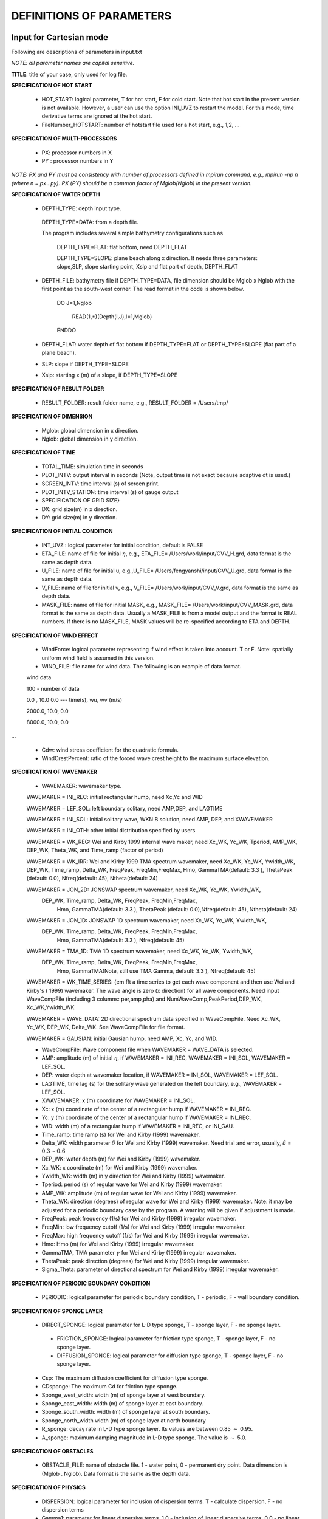 **DEFINITIONS OF PARAMETERS**
=====================================

*****************************
Input for Cartesian mode
*****************************

Following are descriptions of parameters in input.txt

*NOTE:   all parameter names are capital sensitive.*

**TITLE**:    title of your case, only used for log file. 

**SPECIFICATION OF HOT START**

 *  HOT\_START:  logical parameter, T for hot start, F for cold start. Note that hot start in the present version is not available. However, a user can use the option INI\_UVZ to restart the model. For this mode, time derivative terms are ignored at the hot start. 

 *  FileNumber\_HOTSTART: number of hotstart file used for a hot start, e.g., 1,2, ...

**SPECIFICATION OF MULTI-PROCESSORS**

 *  PX:  processor numbers in X
 *  PY :  processor numbers in Y  

*NOTE:  PX and PY must be consistency with number of processors defined in mpirun command, e.g., mpirun -np n (where n = px . py). PX (PY) should be a common factor of Mglob(Nglob) in the present version.*

 
**SPECIFICATION OF WATER DEPTH**
 
 *  DEPTH\_TYPE: depth input type. 

   DEPTH\_TYPE=DATA: from a depth file. 
   
   The program includes several simple bathymetry configurations such as
   
      DEPTH\_TYPE=FLAT:  flat bottom, need DEPTH\_FLAT 
                
      DEPTH\_TYPE=SLOPE:  plane beach along x direction. It needs three parameters: slope,SLP,  slope starting point, Xslp and flat part of depth, DEPTH\_FLAT

 *   DEPTH\_FILE: bathymetry file if  DEPTH\_TYPE=DATA, file dimension should be Mglob x Nglob with the first point as the south-west corner.  The read format in the code is shown below.

       DO J=1,Nglob
       
        READ(1,*)(Depth(I,J),I=1,Mglob)
        
       ENDDO
 
 *  DEPTH\_FLAT: water depth of flat bottom if DEPTH\_TYPE=FLAT or DEPTH\_TYPE=SLOPE (flat part of a plane beach).
 
 *  SLP: slope if DEPTH\_TYPE=SLOPE

 *  Xslp: starting x (m) of a slope, if DEPTH\_TYPE=SLOPE


**SPECIFICATION OF RESULT FOLDER**   
  
 *  RESULT\_FOLDER: result folder name, e.g., RESULT\_FOLDER = /Users/tmp/

**SPECIFICATION OF DIMENSION**

 *  Mglob: global dimension in x direction.

 *  Nglob: global dimension in y direction.

**SPECIFICATION OF TIME**
 
 *  TOTAL\_TIME: simulation time in seconds

 *  PLOT\_INTV: output interval in seconds (Note, output time is not exact because adaptive dt is used.)

 *  SCREEN\_INTV: time interval (s) of screen print. 

 *  PLOT\_INTV\_STATION: time interval (s) of gauge output

 *    SPECIFICATION OF GRID SIZE}

 *  DX: grid size(m) in x direction.

 *  DY:   grid size(m) in y direction.

**SPECIFICATION OF INITIAL CONDITION**
 
 *  INT\_UVZ : logical parameter for initial condition, default is FALSE
 
 
 *  ETA\_FILE: name of file for initial :math:`\eta`, e.g., ETA\_FILE= /Users/work/input/CVV\_H.grd, data format is the same as depth data.

 *  U\_FILE:  name of file for initial u, e.g.,U\_FILE= /Users/fengyanshi/input/CVV\_U.grd, data format is the same as depth data.

 *  V\_FILE:  name of file for initial v, e.g., V\_FILE= /Users/work/input/CVV\_V.grd, data format is the same as depth data.

 *  MASK\_FILE:  name of file for initial MASK, e.g., MASK\_FILE= /Users/work/input/CVV\_MASK.grd, data format is the same as depth data. Usually a MASK\_FILE is from a model output and the format is REAL numbers. If there is no MASK\_FILE, MASK values will be re-specified according to ETA and DEPTH.  

**SPECIFICATION OF WIND EFFECT**
 
 *  WindForce: logical parameter representing if wind effect is taken into account. T or F. Note: spatially uniform wind field is assumed in this version.   

 *  WIND\_FILE: file name for wind data. The following is an example of data format.

 wind data

 100  - number of data

 0.0 ,    10.0 0.0   ---  time(s), wu, wv (m/s)

 2000.0,   10.0,  0.0

 8000.0,  10.0,   0.0
 
... 


 *  Cdw: wind stress coefficient for the quadratic formula. 

 *  WindCrestPercent: ratio of the forced wave crest height to the maximum surface elevation. 

**SPECIFICATION OF WAVEMAKER**

 *  WAVEMAKER: wavemaker type. 

 WAVEMAKER = INI\_REC: initial rectangular hump, need  Xc,Yc and WID

 WAVEMAKER = LEF\_SOL: left boundary solitary, need AMP,DEP, and LAGTIME

 WAVEMAKER = INI\_SOL: initial solitary wave, WKN B solution, need AMP, DEP, and XWAVEMAKER 

 WAVEMAKER = INI\_OTH:  other initial distribution specified by users

 WAVEMAKER = WK\_REG: Wei and Kirby 1999 internal wave maker, need Xc\_WK, Yc\_WK, Tperiod, AMP\_WK, DEP\_WK, Theta\_WK, and Time\_ramp (factor of period)

 WAVEMAKER = WK\_IRR:  Wei and Kirby 1999 TMA spectrum wavemaker, need Xc\_WK, Yc\_WK, Ywidth\_WK, DEP\_WK, Time\_ramp, Delta\_WK,  FreqPeak, FreqMin,FreqMax, Hmo, GammaTMA(default: 3.3 ), ThetaPeak (default: 0.0), Nfreq(default: 45), Ntheta(default: 24)
            
 WAVEMAKER = JON\_2D:  JONSWAP spectrum wavemaker, need Xc\_WK, Yc\_WK, Ywidth\_WK,
           DEP\_WK, Time\_ramp, Delta\_WK,  FreqPeak, FreqMin,FreqMax,
            Hmo, GammaTMA(default: 3.3 ), ThetaPeak (default: 0.0),Nfreq(default: 45), Ntheta(default: 24)
            
 WAVEMAKER = JON\_1D:  JONSWAP 1D spectrum wavemaker, need Xc\_WK, Yc\_WK, Ywidth\_WK,
           DEP\_WK, Time\_ramp, Delta\_WK,  FreqPeak, FreqMin,FreqMax,
            Hmo, GammaTMA(default: 3.3 ), Nfreq(default: 45)  
            
 WAVEMAKER = TMA\_1D:  TMA 1D spectrum wavemaker, need Xc\_WK, Yc\_WK, Ywidth\_WK,
           DEP\_WK, Time\_ramp, Delta\_WK,  FreqPeak, FreqMin,FreqMax,
            Hmo, GammaTMA(Note, still use TMA Gamma, default: 3.3 ), Nfreq(default: 45)                                   

 WAVEMAKER = WK\_TIME\_SERIES: {\em fft  a time series to get each wave component and then use Wei and Kirby's ( 1999) wavemaker.  The wave angle is zero (x direction) for all wave components. Need input WaveCompFile (including 3 columns: per,amp,pha) and NumWaveComp,PeakPeriod,DEP\_WK, Xc\_WK,Ywidth\_WK
 
 WAVEMAKER = WAVE\_DATA:  2D directional spectrum data specified in WaveCompFile. Need Xc\_WK, Yc\_WK, DEP\_WK, Delta\_WK. See WaveCompFile for file format. 
            
 WAVEMAKER = GAUSIAN: initial Gausian hump, need AMP, Xc, Yc, and WID.          

 *  WaveCompFile: Wave component file when    WAVEMAKER = WAVE\_DATA is selected.  

 *  AMP: amplitude (m) of initial :math:`\eta`, if  WAVEMAKER = INI\_REC, WAVEMAKER = INI\_SOL, WAVEMAKER = LEF\_SOL.

 *  DEP: water depth at wavemaker location, if WAVEMAKER = INI\_SOL, WAVEMAKER = LEF\_SOL.

 *  LAGTIME, time lag (s) for the solitary wave generated on the left boundary, e.g., WAVEMAKER = LEF\_SOL. 
 
 *  XWAVEMAKER: x  (m) coordinate for WAVEMAKER = INI\_SOL.


 *  Xc: x (m) coordinate of the center of  a rectangular hump if WAVEMAKER = INI\_REC.

 *  Yc: y (m) coordinate of the center of  a rectangular hump if WAVEMAKER = INI\_REC.

 *  WID: width (m) of  a rectangular hump if WAVEMAKER = INI\_REC, or INI\_GAU.


 *  Time\_ramp: time ramp (s) for Wei and Kirby (1999) wavemaker. 
 
 *  Delta\_WK:  width parameter :math:`\delta`  for Wei and Kirby (1999) wavemaker.    Need trial and error, usually, :math:`\delta` =  :math:`0.3 \sim 0.6`

 *  DEP\_WK: water depth (m) for Wei and Kirby (1999) wavemaker.

 *  Xc\_WK: x coordinate (m) for Wei and Kirby (1999) wavemaker.

 *  Ywidth\_WK: width (m) in y direction for Wei and Kirby (1999) wavemaker.

 *  Tperiod:  period (s) of regular wave for Wei and Kirby (1999) wavemaker.

 *  AMP\_WK: amplitude (m) of regular wave for Wei and Kirby (1999) wavemaker.

 *  Theta\_WK: direction (degrees) of regular wave for Wei and Kirby (1999) wavemaker. Note: it may be adjusted for a periodic boundary case by the program. A warning will be given if adjustment is made. 
 
 *  FreqPeak: peak frequency (1/s) for Wei and Kirby (1999) irregular wavemaker.

 *  FreqMin: low frequency cutoff (1/s) for Wei and Kirby (1999) irregular wavemaker.
 
 *  FreqMax: high frequency cutoff (1/s) for Wei and Kirby (1999) irregular wavemaker.

 *  Hmo: Hmo (m) for Wei and Kirby (1999) irregular wavemaker.

 *  GammaTMA, TMA parameter :math:`\gamma` for Wei and Kirby (1999) irregular wavemaker.

 *  ThetaPeak: peak direction (degrees) for Wei and Kirby (1999) irregular wavemaker. 

 *  Sigma\_Theta: parameter of directional spectrum for Wei and Kirby (1999) irregular wavemaker.

**SPECIFICATION OF PERIODIC BOUNDARY CONDITION** 


 *  PERIODIC: logical parameter for periodic boundary condition, T - periodic, F - wall boundary condition.


**SPECIFICATION OF SPONGE LAYER**
 
 *  DIRECT\_SPONGE: logical parameter for L-D type sponge, T - sponge layer, F - no sponge layer.
 
  *  FRICTION\_SPONGE: logical parameter for friction type sponge, T - sponge layer, F - no sponge layer.
 
  *  DIFFUSION\_SPONGE: logical parameter for diffusion type sponge, T - sponge layer, F - no sponge layer.
 
 *  Csp: The maximum diffusion coefficient for diffusion type sponge.
 
 *  CDsponge: The maximum Cd for friction type sponge.
 
 *  Sponge\_west\_width: width (m) of sponge layer at west boundary.

 *  Sponge\_east\_width:   width (m) of sponge layer at east boundary.

 *  Sponge\_south\_width: width (m) of sponge layer at south boundary.

 *  Sponge\_north\_width width (m) of sponge layer at north boundary

 *  R\_sponge: decay rate in L-D type sponge layer. Its values are between 0.85 :math:`\sim` 0.95.

 *  A\_sponge: maximum damping magnitude in L-D type sponge. The value is :math:`\sim` 5.0. 

**SPECIFICATION OF OBSTACLES**

 *  OBSTACLE\_FILE: name of obstacle file. 1 - water point, 0 - permanent dry point. Data dimension is (Mglob . Nglob). Data format is the same as the depth data. 
 
**SPECIFICATION OF PHYSICS**
  
 *  DISPERSION: logical parameter for inclusion of dispersion terms.  T - calculate dispersion, F - no dispersion terms

 *  Gamma1: parameter for linear dispersive terms. 1.0 - inclusion of linear dispersive terms, 0.0 - no linear dispersive terms. 

 *  Gamma2: parameter for nonlinear dispersive terms. 1.0 - inclusion of nonlinear dispersive terms, 0.0 - no nonlinear dispersive terms. 

  Gamma1=1.0, Gamma2=0.0 for  NG's equations.
  Gamma1=1.0, Gamma2=1.0 for the fully nonlinear Boussinesq equations.
  
 *  Gamma3: parameter for linear shallow water equations (Gamma3 = 1.0). When Gamma3 = 0.0, Gamma1 and Gamma2 automatically become zero.   

 *  Beta\_ref:  parameter :math:`\beta` defined for the reference level. :math:`\beta` = -0.531 for NG's and FUNWAVE equations.

 *  VISCOSITY\_BREAKING : logical parameter for viscous breaking. When this option is selected, Cbrk1 and Cbrk2 needed. Default is shock-capturing type breaking

 *  SWE\_ETA\_DEP: ratio of height/depth for switching from Boussinesq to NSWE for shock-capturing breaking.  The value is :math:`\sim` 0.80. 

**SPECIFICATION OF FRICTION**
  
 *  FRICTION\_MATRIX: logical parameter for homogeneous and inhomogeneous frction feild.  T - inhomogeneous, F - homogeneous

 *  FRICTION\_FILE: file file if  FRICTION\_MATRIX= T , file dimension should be Mglob x Nglob with the first point as the south-west corner.  The read format in the code is shown below.

       DO J=1,Nglob
       
        READ(1,*)(Cd(I,J),I=1,Mglob)
        
       ENDDO
 *  Cd\_fixed: fixed bottom friction coefficient.

**SPECIFICATION OF NUMERICS**  


 *  Time\_Scheme: stepping option,  Runge\_Kutta or Predictor\_Corrector (not suggested for this version).

 *  HIGH\_ORDER: spatial scheme option,  FOURTH for the fourth-order, THIRD for the third-order, and SECOND for the second-order (not suggested for Boussinesq modeling). NOTE:  Abadie et al. (2012) pointed out that the fourth-order TVD scheme in RUNWAVE-TVD has an stability problem for simulations in deep water. We also encountered the similar problem in some cases. For this reason, the third-order  scheme is suggested for the present version. 

 *SM Abadie, JC Harris, ST Grilli, R Fabre, 2012, Numerical modeling of tsunami waves generated by the flank collapse of the Cumbre Vieja Volcano (La Palma, Canary Islands): Tsunami source and near field effects, Journal of Geophysical Research: Oceans (1978Ð2012) 117 (C5)*

 *  CONSTRUCTION: construction method,  HLL for HLL scheme, otherwise for averaging scheme.

 *  CFL: CFL number, CFL :math:`\sim` 0.5.

 *  FroudeCap: cap for Froude number in velocity calculation for efficiency. The value could be 5 :math:`\sim` 10.0.

 *  MinDepth: minimum water depth (m) for wetting and drying scheme. Suggestion: MinDepth = 0.001 for lab scale and 0.01 for field scale. 

 *  MinDepthFrc: minimum water depth (m) to limit bottom friction value. Suggestion: MinDepthFrc = 0.01 for lab scale and 0.1 for field scale. 

 *  SHOW\_BREAKING: logical parameter to calculate breaking index. Note that, if VISCOSITY\_BREAKING is not selected,  breaking is calculated using shock wave capturing scheme. The index calculated here is based on Kennedy et al. (2000). 

 *  Cbrk1: parameter C1 in Kennedy et al. (2000).  

 *  Cbrk2:  parameter C2 in Kennedy et al. (2000).

 *  WAVEMAKER\_Cbrk: breaking parameter inside wavemaker. For some cases, wave breaks inside the wavemaker. This parameter provides Cbrk inside the wavemaker domain. For most of cases, set WAVEMAKER\_Cbrk = Cbrk1 or higher. 

 *  STEADY\_TIME: starting time ( :math:`t_1` for calculating mean values, significant/RMS wave height (when WaveHeight = T, output parameter below).

 *  T\_INTV\_mean: time interval ( :math:`t_2-t_1` for calculating mean values, significant/RMS wave height (when WaveHeight = T, output parameter below).


**SPECIFICATION OF OUTPUT VARIABLES**

 *  NumberStations: number of station for output. If NumberStations :math:`> 0`, need input i,j in STATION\_FILE
 
 *  DEPTH\_OUT: logical parameter for output depth. T or F. 
 *  U: logical parameter for output u. T or F. 
 *   V: logical parameter for output v. T or F. 
 *  ETA: logical parameter for output :math:`\eta`. T or F. 
 *  MASK: logical parameter for output wetting-drying MASK. T or F. 
 *  MASK9: logical parameter for output MASK9 (switch for Boussinesq/NSWE). T or F. 
 *  SourceX: logical parameter for output source terms in x direction. T or F. 
 *  SourceY:  logical parameter for output source terms in y direction. T or F. 
 *  P:   logical parameter for output of  momentum flux in x direction. T or F. 
 *  Q:  logical parameter for output of  momentum flux in y direction. T or F. 
 *  Fx: logical parameter for output of numerical flux F in x direction. T or F. 
 *   Fy: logical parameter for output of numerical flux F in y direction. T or F. 
 *  Gx: logical parameter for output of numerical flux G in x direction. T or F. 
 *  Gy: logical parameter for output of numerical flux G in y direction. T or F. 
 *  AGE: logical parameter for output of breaking age. T or F. 
 *  HMAX: logical parameter for output of recorded maximum surface elevation . T or F. 
 *  HMIN: logical parameter for output of recorded minimum surface elevation . T or F. 
 *  UMAX: logical parameter for output of recorded maximum velocity . T or F. 
 *  VORMAX: logical parameter for output of recorded maximum vorticity . T or F. 
 *  MFMAX: logical parameter for output of recorded maximum momentum flux . T or F. 
 *  WaveHeight: logical parameter for output of wave height, Hsig, Hrms, Havg. T or F.

*****************************
Input for Spherical mode
*****************************

All input parameters, except the following grid information, are the same as for the Cartesian code.

 * Lon\_West: longitude (degrees) of west boundary.
 * Lat\_South: latitude (degrees) of south boundary.
 * Dphi: :math:`d\phi` (degrees)
 * Dtheta: :math:`d\theta` (degrees) 

 In addition, it is not necessary to specify  Gamma2 (for nonlinear dispersive terms) in the spherical code.  

 Another feature of the spherical code is that a computational grid can be a stretched grid. For a stretched grid, a user should set  StretchGrid = T and provide grid files for DX and DY and a file for Coriolis parameters at each grid point.  For example,

 DX\_FILE = dx\_str.txt

 DY\_FILE = dy\_str.txt

 CORIOLIS\_FILE = cori\_str.txt

However, use of a stretched grid is not recommended in terms of decrease in numerical accuracy for  higher order numerical schemes. 

*****************************
Output files
*****************************

The output files are saved in the result directory defined by RESULT\_FOLDER in input.txt. For outputs in ASCII,  a file name is a combination of variable name and an output series number such eta\_00001, eta\_00002, .... The format  and read/write algorithm are  consistent with a depth file.  Output for stations is a series of numbered files such as sta\_00001, sta\_00002 .... 

Other output formats are under development. 





